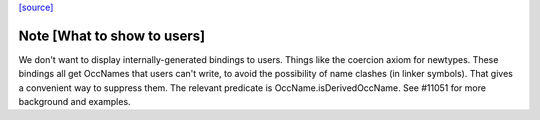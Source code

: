 `[source] <https://gitlab.haskell.org/ghc/ghc/tree/master/compiler/main/InteractiveEval.hs>`_

Note [What to show to users]
~~~~~~~~~~~~~~~~~~~~~~~~~~~~~~~
We don't want to display internally-generated bindings to users.
Things like the coercion axiom for newtypes. These bindings all get
OccNames that users can't write, to avoid the possibility of name
clashes (in linker symbols).  That gives a convenient way to suppress
them. The relevant predicate is OccName.isDerivedOccName.
See #11051 for more background and examples.

